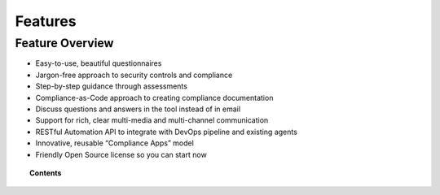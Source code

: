 .. Copyright (C) 2020 GovReady PBC

.. _features:

Features
========

.. meta::
  :description: TKTK - section description goes here.

Feature Overview
----------------

-  Easy-to-use, beautiful questionnaires
-  Jargon-free approach to security controls and compliance
-  Step-by-step guidance through assessments
-  Compliance-as-Code approach to creating compliance documentation
-  Discuss questions and answers in the tool instead of in email
-  Support for rich, clear multi-media and multi-channel communication
-  RESTful Automation API to integrate with DevOps pipeline and existing
   agents
-  Innovative, reusable “Compliance Apps” model
-  Friendly Open Source license so you can start now

.. topic:: Contents

    .. toctree::
        :maxdepth: 0

